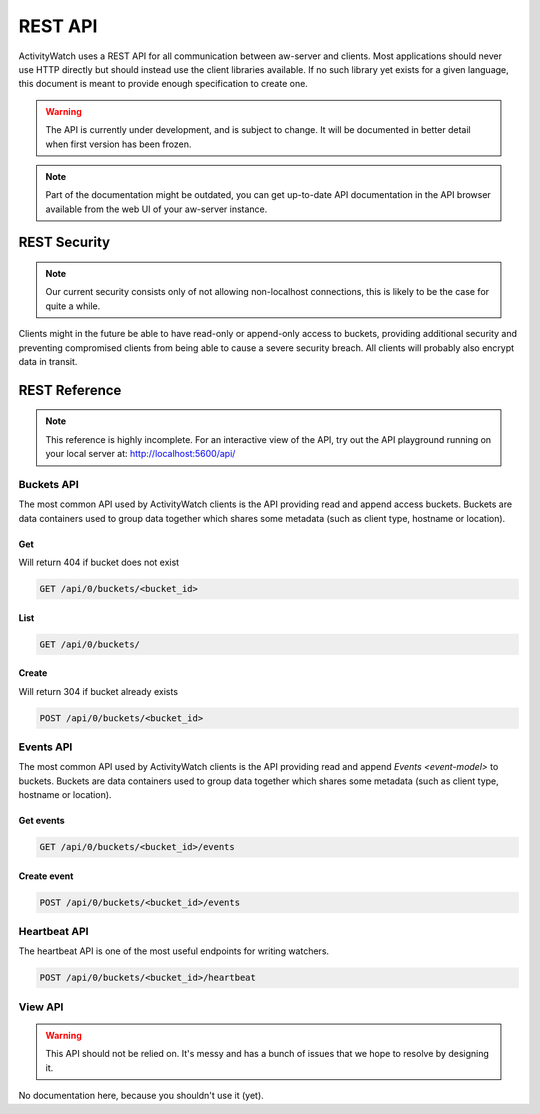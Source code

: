 REST API
========

ActivityWatch uses a REST API for all communication between aw-server and clients.
Most applications should never use HTTP directly but should instead use the client libraries available.
If no such library yet exists for a given language, this document is meant to provide enough specification to create one.

.. warning::
    The API is currently under development, and is subject to change.
    It will be documented in better detail when first version has been frozen.

.. note::
    Part of the documentation might be outdated, you can get up-to-date API documentation
    in the API browser available from the web UI of your aw-server instance.


REST Security
-------------

.. note::
    Our current security consists only of not allowing non-localhost connections, this is likely to be the case for quite a while.

Clients might in the future be able to have read-only or append-only access to buckets, providing additional security and preventing compromised clients from being able to cause a severe security breach.
All clients will probably also encrypt data in transit.


REST Reference
--------------

.. note::
    This reference is highly incomplete. For an interactive view of the API, try out the API playground running on your local server at: http://localhost:5600/api/

Buckets API
~~~~~~~~~~~

The most common API used by ActivityWatch clients is the API providing read and append access buckets.
Buckets are data containers used to group data together which shares some metadata (such as client type, hostname or location).

Get
^^^

Will return 404 if bucket does not exist

.. code-block:: shell

    GET /api/0/buckets/<bucket_id>

List
^^^^

.. code-block:: shell

    GET /api/0/buckets/

Create
^^^^^^

Will return 304 if bucket already exists

.. code-block:: shell

    POST /api/0/buckets/<bucket_id>


Events API
~~~~~~~~~~

The most common API used by ActivityWatch clients is the API providing read and append `Events <event-model>` to buckets.
Buckets are data containers used to group data together which shares some metadata (such as client type, hostname or location).

Get events
^^^^^^^^^^

.. code-block:: shell

    GET /api/0/buckets/<bucket_id>/events

Create event
^^^^^^^^^^^^

.. code-block:: shell

    POST /api/0/buckets/<bucket_id>/events

Heartbeat API
~~~~~~~~~~~~~

The heartbeat API is one of the most useful endpoints for writing watchers.

.. code-block:: shell

    POST /api/0/buckets/<bucket_id>/heartbeat

View API
~~~~~~~~~~~~~

.. warning::
   This API should not be relied on. It's messy and has a bunch of issues that we hope to resolve by designing it.

No documentation here, because you shouldn't use it (yet).

